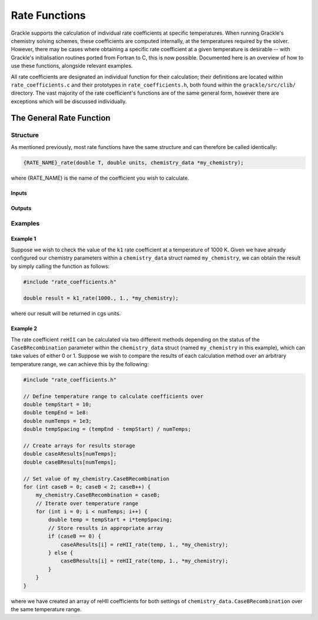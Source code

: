 .. _rate-functions:

Rate Functions
=========================

Grackle supports the calculation of individual rate coefficients at specific temperatures.
When running Grackle's chemistry solving schemes, these coefficients are computed internally,
at the temperatures required by the solver. However, there may be cases where obtaining a
specific rate coefficient at a given temperature is desirable -- with Grackle's initialisation
routines ported from Fortran to C, this is now possible. Documented here is an overview of
how to use these functions, alongside relevant examples.

All rate coefficients are designated an individual function for their calculation; their definitions
are located within ``rate_coefficients.c`` and their prototypes in ``rate_coefficients.h``, both found 
within the ``grackle/src/clib/`` directory. The vast majority of the rate coefficient's functions are
of the same general form, however there are exceptions which will be discussed individually.

The General Rate Function
---------------------------

Structure
^^^^^^^^^^

As mentioned previously, most rate functions have the same structure and can therefore be called
identically:

.. code-block:: c

    {RATE_NAME}_rate(double T, double units, chemistry_data *my_chemistry);

where {RATE_NAME} is the name of the coefficient you wish to calculate.

Inputs
""""""""

.. c:var:: double T

    Temperature at which you would like the coefficient to be calculated.

.. c:var:: double units

    Unit conversion factor -- will return results in cgs units when set to 1.

.. c:var:: chemistry_data *my_chemistry

    Pointer to the chemistry_data struct containing the parameters for your calculations.

Outputs
"""""""""

.. c:var:: double rate

    Rate coefficient calculated for the specified input parameters.

Examples
^^^^^^^^^^

Example 1
""""""""""

Suppose we wish to check the value of the ``k1`` rate coefficient at a temperature of 1000 K.
Given we have already configured our chemistry parameters within a ``chemistry_data`` struct
named ``my_chemistry``, we can obtain the result by simply calling the function as follows:

.. code-block:: c 

    #include "rate_coefficients.h"

    double result = k1_rate(1000., 1., *my_chemistry);

where our result will be returned in cgs units.

Example 2
""""""""""

The rate coefficient ``reHII`` can be calculated via two different methods depending on the
status of the ``CaseBRecombination`` parameter within the ``chemistry_data`` struct (named
``my_chemistry`` in this example), which can take values of either 0 or 1. Suppose we wish to compare
the results of each calculation method over an arbitrary temperature range, we can achieve this by
the following:

.. code-block:: c

    #include "rate_coefficients.h"

    // Define temperature range to calculate coefficients over
    double tempStart = 10;
    double tempEnd = 1e8:
    double numTemps = 1e3;
    double tempSpacing = (tempEnd - tempStart) / numTemps;

    // Create arrays for results storage
    double caseAResults[numTemps];
    double caseBResults[numTemps];

    // Set value of my_chemistry.CaseBRecombination
    for (int caseB = 0; caseB < 2; caseB++) {
        my_chemistry.CaseBRecombination = caseB;
        // Iterate over temperature range
        for (int i = 0; i < numTemps; i++) {
            double temp = tempStart + i*tempSpacing;
            // Store results in appropriate array
            if (caseB == 0) {
                caseAResults[i] = reHII_rate(temp, 1., *my_chemistry);
            } else {
                caseBResults[i] = reHII_rate(temp, 1., *my_chemistry);
            }
        }
    }

where we have created an array of reHII coefficients for both settings of ``chemistry_data.CaseBRecombination``
over the same temperature range.





